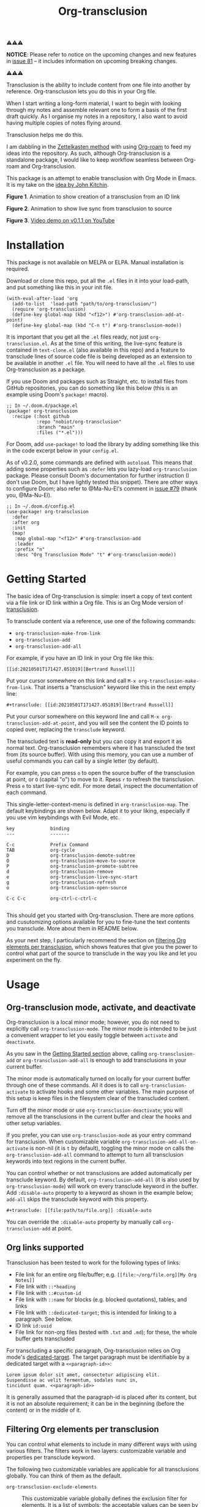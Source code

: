 [[file:https://img.shields.io/badge/License-GPLv3-blue.svg]]
#+title: Org-transclusion
#+property: LOGGING nil

# Note: I use the readme template that alphapapa shares on his GitHub repo <https://github.com/alphapapa/emacs-package-dev-handbook#template>. It works with the org-make-toc <https://github.com/alphapapa/org-make-toc> package, which automatically updates the table of contents.

⚠⚠⚠

*NOTICE*: Please refer to notice on the upcoming changes and new features in [[https://github.com/nobiot/org-transclusion/issues/81][issue 81]] -- it includes information on upcoming breaking changes. 

⚠⚠⚠

Transclusion is the ability to include content from one file into another by reference. Org-transclusion lets you do this in your Org file. 

When I start writing a long-form material, I want to begin with looking through my notes and assemble relevant one to form a basis of the first draft quickly. As I organise my notes in a repository, I also want to avoid having multiple copies of notes flying around.

Transclusion helps me do this.

I am dabbling in the [[https://writingcooperative.com/zettelkasten-how-one-german-scholar-was-so-freakishly-productive-997e4e0ca125][Zettelkasten method]] with using [[https://www.orgroam.com/][Org-roam]] to feed my ideas into the repository. As such, although Org-transclusion is a standalone package, I would like to keep workflow seamless between Org-roam and Org-transclusion.

This package is an attempt to enable transclusion with Org Mode in Emacs. It is my take on the [[#original-idea-by-john-kitchin][idea by John Kitchin]].

#+caption: Figure 1. Animation to show creation of a transclusion from an ID link
[[./resources/2021-05-01-org-transclusion-0.1.0-create.gif]]
*Figure 1*. Animation to show creation of a transclusion from an ID link

#+caption: Figure 2. Animation to show live sync from transclusion to source
[[./resources/2021-05-01-org-transclusion-0.1.0-live-sync.gif]]
*Figure 2*. Animation to show live sync from transclusion to source

[[./resources/demo7-title.png]]
*Figure 3*. [[https://youtu.be/idlFzWeygwA][Video demo on v0.1.1 on YouTube]]

* Contents                                                         :noexport:
:PROPERTIES:
:TOC:      :include siblings
:END:
:CONTENTS:
- [[#installation][Installation]]
- [[#getting-started][Getting Started]]
- [[#usage][Usage]]
  - [[#org-transclusion-mode-activate-and-deactivate][Org-transclusion mode, activate, and deactivate]]
  - [[#org-links-supported][Org links supported]]
  - [[#filtering-org-elements-per-transclusion][Filtering Org elements per transclusion]]
    - [[#combining-contents-only-and-exclude-elements][Combining :contents-only and :exclude-elements]]
    - [[#notes-on-excluding-the-headline-element][Notes on excluding the headline element]]
  - [[#live-sync-edit][Live-sync edit]]
  - [[#commands][Commands]]
- [[#customizing][Customizing]]
  - [[#customizable-filter-to-exclude-certain-org-elements][Customizable filter to exclude certain Org elements]]
  - [[#include-the-section-before-the-first-headline-org-file-only][Include the section before the first headline (Org file only)]]
  - [[#faces--fringe-bitmap][Faces & fringe bitmap]]
  - [[#keybindings][Keybindings]]
- [[#tips][Tips]]
  - [[#moving-from-00x-to-01x][Moving from 0.0.x to 0.1.x]]
- [[#known-limitations][Known Limitations]]
- [[#changelog][Changelog]]
- [[#credits][Credits]]
  - [[#original-idea-by-john-kitchin][Original idea by John Kitchin]]
  - [[#text-clone][Text-Clone]]
- [[#development][Development]]
- [[#license][License]]
:END:

* Installation
:PROPERTIES:
:TOC:      :depth 0
:END:

This package is not available on MELPA or ELPA. Manual installation is required.

Download or clone this repo, put all the =.el= files in it into your load-path, and put something like this in your init file.

#+BEGIN_SRC elisp
  (with-eval-after-load 'org
    (add-to-list  'load-path "path/to/org-transclusion/")
    (require 'org-transclusion)
    (define-key global-map (kbd "<f12>") #'org-transclusion-add-at-point)
    (define-key global-map (kbd "C-n t") #'org-transclusion-mode))
#+END_SRC

It is important that you get all the =.el= files ready, not just =org-transclusion.el=. As at the time of this writing, the live-sync feature is contained in =text-clone.el= (also available in this repo) and a feature to transclude lines of source code file is being developed as an extension to be available in another =.el= file. You will need to have all the =.el= files to use Org-transclusion as a package.

If you use Doom and packages such as Straight, etc. to install files from GitHub repositories, you can do something like this below (this is an example using Doom's =package!= macro).

#+begin_src elisp
  ;; In ~/.doom.d/package.el
  (package! org-transclusion
    :recipe (:host github
             :repo "nobiot/org-transclusion"
             :branch "main"
             :files ("*.el")))
#+end_src

For Doom, add =use-package!= to load the library by adding something like this in the code excerpt below in your =config.el=.

As of v0.2.0, some commands are defined with =autoload=. This means that adding some properties such as =:defer= lets you lazy-load =org-transclusion= package. Please consult Doom's documentation for further instruction (I don't use Doom, but I have lightly tested this snippet). There are other ways to configure Doom; also refer to @Ma-Nu-El's comment in [[https://github.com/nobiot/org-transclusion/issues/79][issue #79]] (thank you, @Ma-Nu-El). 

#+begin_src elisp
  ;; In ~/.doom.d/config.el
  (use-package! org-transclusion
    :defer
    :after org
    :init
    (map!
     :map global-map "<f12>" #'org-transclusion-add
     :leader
     :prefix "n"
     :desc "Org Transclusion Mode" "t" #'org-transclusion-mode))
#+end_src

* Getting Started
:PROPERTIES:
:CUSTOM_ID: getting-started
:END:

The basic idea of Org-transclusion is simple: insert a copy of text content via a file link or ID link within a Org file. This is an Org Mode version of [[https://en.wikipedia.org/wiki/Transclusion][transclusion]]. 

To transclude content via a reference, use one of the following commands:

- =org-transclusion-make-from-link=
- =org-transclusion-add=
- =org-transclusion-add-all=

For example, if you have an ID link in your Org file like this:

#+begin_example
[[id:20210501T171427.051019][Bertrand Russell]]
#+end_example

Put your cursor somewhere on this link and call  =M-x org-transclusion-make-from-link=. That inserts a "transclusion" keyword like this in the next empty line:

#+begin_example
#+transclude: [[id:20210501T171427.051019][Bertrand Russell]]
#+end_example

Put your cursor somewhere on this keyword line and call =M-x org-transclusion-add-at-point=, and you will see the content the ID points to copied over, replacing the =transclude= keyword.

[[./resources/2021-05-09T190918.png]]

The transcluded text is *read-only* but you can copy it and export it as normal text. Org-transclusion remembers where it has transcluded the text from (its source buffer). With using this memory, you can use a number of useful commands you can call by a single letter (by default). 

For example, you can press =o= to open the source buffer of the transclusion at point, or =O= (capital "o") to move to it. Rpess =r= to refresh the transclusion. Press =e= to start live-sync edit. For more detail, inspect the documentation of each command.

This single-letter-context-menu is defined in  =org-transclusion-map=. The default keybindings are shown below. Adapt it to your liking, especially if you use vim keybindings with Evil Mode, etc.

#+begin_src elisp :exports none
(substitute-command-keys "\\{org-transclusion-map}")
#+end_src

#+name: org-transclusion-map
#+caption: Default org-transclusion-map
#+begin_example
key             binding
---             -------

C-c             Prefix Command
TAB             org-cycle
D               org-transclusion-demote-subtree
O               org-transclusion-move-to-source
P               org-transclusion-promote-subtree
d               org-transclusion-remove
e               org-transclusion-live-sync-start
g               org-transclusion-refresh
o               org-transclusion-open-source

C-c C-c         org-ctrl-c-ctrl-c

#+end_example

This should get you started with Org-transclusion. There are more options and cusutomizing options available for you to fine-tune the text contents you transclude. More about them in README below.

As your next step, I particularly recommend the section on [[#filtering][filtering Org elements per transclusion]], which shows features that give you the power to control what part of the source to transclude in the way you like and let you experiment on the fly.

* Usage
** Org-transclusion mode, activate, and deactivate

Org-transclusion is a local minor mode; however, you do not need to explicitly call =org-transclusion-mode=. The minor mode is intended to be just a convenient wrapper to let you easily toggle between =activate= and =deactivate=. 

As you saw in the [[#getting-started][Getting Started section]] above, calling =org-transclusion-add= or =org-transclusion-add-all= is enough to add transclusions in your current buffer.

The minor mode is automatically turned on locally for your current buffer through one of these commands. All it does is to call =org-transclusion-activate=  to activate hooks and some other variables. The main purpose of this setup is keep files in the filesystem clear of the transcluded content. 

Turn off the minor mode or use =org-transclusion-deactivate=; you will remove all the transclusions in the current buffer and clear the hooks and other setup variables. 

If you prefer, you can use =org-transclusion-mode= as your entry command for transclusion. When customizable variable =org-transclusion-add-all-on-activate= is non-nil (it is =t= by default), toggling the minor mode on calls the =org-transclusion-add-all= command to attempt to turn all transclusion keywords into text regions in the current buffer.

You can control whether or not transclusions are added automatically per transclude keyword. By default, =org-transclusion-add-all= (it is also used by =org-transclusion-mode=) will work on every transclude keyword in the buffer. Add =:disable-auto= property to a keyword as shown in the example below; =add-all= skips the transclude keyword with this property.

#+begin_example
#+transclude: [[file:path/to/file.org]] :disable-auto
#+end_example

You can override the =:disable-auto= property by manually call =org-transclusion-add= at point.

** Org links supported
:PROPERTIES:
:CUSTOM_ID: org-links-supported
:END:

Transclusion has been tested to work for the following types of links:

- File link for an entire org file/buffer; e.g. =[[file:~/org/file.org][My Org Notes]]=
- File link with =::*heading=
- File link with =::#custom-id=
- File link with =::name= for blocks (e.g. blocked quotations), tables, and links
- File link with =::dedicated-target=; this is intended for linking to a paragraph. See below.
- ID link =id:uuid=
- File link for non-org files (tested with =.txt= and =.md=); for these, the whole buffer gets transcluded

For transcluding a specific paragraph, Org-transclusion relies on Org mode's [[https://orgmode.org/manual/Internal-Links.html#Internal-Links][dedicated-target]]. The target paragraph must be identifiable by a dedicated target with a =<<paragraph-id>>=: 

#+begin_example
Lorem ipsum dolor sit amet, consectetur adipiscing elit.
Suspendisse ac velit fermentum, sodales nunc in,
tincidunt quam. <<paragraph-id>>
#+end_example

It is generally assumed that the paragraph-id is placed after its content, but it is not an absolute requirement; it can be in the beginning (before the content) or in the middle of it.
 
** Filtering Org elements per transclusion
:PROPERTIES:
:CUSTOM_ID: filtering
:END:

You can control what elements to include in many different ways with using various filters. The filters work in two layers: customizable variable and properties per transclude keyword.

The following two customizable variables are applicable for all transclusions globally. You can think of them as the default.

- =org-transclusion-exclude-elements= ::
  This customizable variable globally defines the exclusion filter for elements. It is a list of symbols; the acceptable values can be seen by inspecting =org-element-all-elements=. The default is to exclude =property-drawer=.
  Refer also to the [[#cust-exclude-elements][section on this user option]]. 
  
- =org-transclusion-include-first-section= ::
  This customizing variable globally defines whether or not to include the first section of the source Org file. The first section is the part before the first headline -- that's the section that typically contains =#+title=, =#+author=, and so on. Many people also write notes in it without adding any headlines. Note that this user option is by default set to =nil= -- not to include the first section. Turn it to =t= if you wish to transclude the content from the first section of your Org files. If you wish to exclude the "meta data" defined by =#+title= and others, exclude =keyword= as described in this section -- these meta data are defined with using the =keyword= element of Org Mode.
  Refer also to the [[#cust-first-section][section on this user option]]. 

In addition to the global user options above, you can fine-tune the filter per transclusion. Add following properties to transclusions you wish to apply additional filters.

- =:contents-only= ::
  This property lets you exclude titles of headlines when you transclude a subtree (headline); you transclude only the contents. When the subtree contains sub-headlines, all the contents will be transcluded.
  Add =:contents-only= without any value like this example:
  
  #+begin_example
  #+transclude: [[file:path/to/file.org]] :contents-only
  #+end_example
  
- =:exclude-elements= ::
  This property lets you *add* elements to exclude per transclusion on top of the variable =org-transclusion-exclude-elements= defines. You cannot *remove* the ones defined by it; thus, it is intended that you use the customizable variable as your global default and fine-tune it by the property per transclusion.
  Add =:exclude-elements= with a list of elements (each one as defined by =org-element-all-elements=) separated by a space inside double quotation marks like this example:
  #+begin_example
  #+transclude: [[file:path/to/file.org]] :exclude-elements "drawer keyword"
  #+end_example

*** Combining =:contents-only= and =:exclude-elements=

You can combine `:contents-only` and `:exclude-elements` to control how you transclude a subtree. Refer to the example screen shots below (the colored labels are added to the images for illustration purposes and not part of the Emacs buffers).

![Figure 1](./resources/2021-06-05_v0.2.0-01.png) 
**Figure 1**. *Left*. Three transclusions with different properties; *Right*. Source to be transcluded

![Figure 2](./resources/2021-06-05_v0.2.0-02.png) 
**Figure 2**. *Left*. Only the root-level headline is transcluded

![Figure 3](./resources/2021-06-05_v0.2.0-03.png)
**Figure 3**. *Left*. Content of the entire subtree, including sub-headlines, is transcluded

![Figure 4](./resources/2021-06-05_v0.2.0-04.png)
**Figure 3**. *Left*. Combined; only the content of top-level headline is transcluded

*** Notes on excluding the headline element

If you add =headline= as a list of elements to exclude, you exclude sub-headlines within your subtrees. You will still transclude the contents of the top-most level of the subtrees.

If you are transcluding only one subtree, this should be intuitive. If you transclude a whole buffer, you might be transcluding multiple subtrees. In some cases, this can be a little anti-intuitive. In the following examples, you will be transcluding three subtrees -- even though the first headline levels are lower than the third one, the first two are still the top-most level of their own respective subtrees.

#+begin_example
  ** Headline 1
     Content of Headline 1
  ** Headline 2
     Content of Headline 2
  * Headline 3
    Content of Headline
#+end_example

** Live-sync edit
:PROPERTIES:
:CUSTOM_ID: live-sync-edit
:END:

*Experimental.* You can start live-sync edit by pressing =e= (by default) on a text element you want to edit. This will put a colored overlay on top of the region being live-synced and brings up another buffer that visits the source file of the transclusion. The source buffer will also have a corresponding overlay to the region being edited and live-synced.

If you have other windows open, they will be temporarily hidden -- Org-transclusion will remembers your current window layout and attempts to recover it when you exit live-sync edit.

In the live-sync edit region, you can freely type to edit the tranclusion or source regions; they will sync simultaneously.

Once done with editing, press =C-c C-c= to exit live-sync edit. The key is bound to =org-transclusion-live-sync-exit-at-point=. It will turn off the live sync edit but keep the transclusion on. 

In the live-sync edit region, the normal =yank= command (=C-y=) is replaced with a special command =org-transclusion-live-sync-paste=. This command lets the pasted text inherit the text-properties of the transcluded region correctly; the normal yank does not have this feature and thus causes some inconvenience in live-sync edit. If you use vim keybindings (e.g. =evil-mode=), it is advised that you review the default keybindings. You can customize the local keybindings for the live-sync region by =org-transclusion-live-sync-map=. 

*Note*: that during live-sync edit, file's content gets saved to the filesystem as is -- i.e. the transcluded text will be saved instead of the =#+transclude:= keyword. If you kill buffer or quit Emacs, other hooks will still remove the transclusion to keep the file clear of the transcluded copy, leaving only the keyword in the file system.

#+begin_src elisp :exports no
  (substitute-command-keys "\\{org-transclusion-live-sync-map}")
#+end_src

#+name: org-transclusion-live-sync-map
#+caption: Default org-transclusion-live-sync-map
#+begin_example
 key                   binding
 ---                   -------
 
 C-c			Prefix Command
 C-y			org-transclusion-live-sync-paste
 
 C-c C-c		org-transclusion-live-sync-exit-at-point

 *Also inherits ‘org-mode-map’
#+end_example
 
** Commands

- =org-transclusion-mode= ::
- =org-transclusion-make-from-link= ::
- =org-transclusion-add= ::
- =org-transclusion-add-all= ::
- =org-transclusion-remove= :: 
- =org-transclusion-remove-all= :: 
- =org-transclusion-refresh= :: 
- =org-transclusion-promote-subtree= :: 
- =org-transclusion-demote-subtree= :: 
- =org-transclusion-open-source= ::
- =org-transclusion-move-to-source= :: 
- =org-transclusion-live-sync-start= :: 
- =org-transclusion-live-sync-exit= :: 
- =org-transclusion-live-sync-paste= ::

* Customizing

You can customize settings in the =org-transclusion= group.

- =org-transclusion-add-all-on-activate= :: Defines whether or not all the active transclusions (with =t=) get automatically transcluded on minor mode activation (=org-transclusion-mode=). This does not affect the manual activation when you directly call =org-transclusion-activate=
- =org-transclusion-exclude-elements= :: See below
- =org-transclusion-include-first-section= :: See below
- =org-transclusion-open-source-display-action-list= ::
   You can customize the way the =org-transclusion-open-source= function displays the source buffer for the transclusion. You specify the "action" in the way defined by the built-in =display-buffer= function. Refer to its in-system documentation (with =C-h f=) for the accepted values. =M-x customize= can also guide you with the types of values with the widget.
- =org-transclusion-add-at-point-functions= :: (WIP)

** Customizable filter to exclude certain Org elements
:PROPERTIES:
:CUSTOM_ID: cust-exclude-elements
:END:

Set customizable variable =org-transclusion-exclude-elements= to define which elements to be *excluded* in the transclusion.

The filter works for all supported types of links within an Org file when transcluding an entire Org file, and parts of it (headlines, custom ID, etc.). There is no filter for non-Org files.

It is a list of symbols, and the default is =(property-drawer)=. The accepted values are the ones defined by =org-element-all-elements= (Org's standard set of elements; refer to its documentation for an exhaustive list).

How to use it is demonstrated in [[https://youtu.be/hz92vaO8IgQ][YouTube video #5]] as well. It refers to an old versin of Org-transclusion but you can customize the variable in the same way as shown in the video.

** Include the section before the first headline (Org file only)
:PROPERTIES:
:CUSTOM_ID: cust-first-section
:END:

You can include the first section (section before the first headline) of an Org file. It is toggled via customizable variable =org-transclusion-include-first-section=. Its default value is =nil=. Set it to =t= (or non-nil) to transclude the first section. It also works when the first section is followed by headlines.

** Faces & fringe bitmap

If the fringes that indicate transcluding and source regions are not visible in your system (e.g. Doom), try adding background and/or foreground colors to these custom faces.

- org-transclusion-source-fringe
- org-transclusion-fringe

Here is an example image from [[https://github.com/nobiot/org-transclusion/issues/75][this issue]]:

[[https://user-images.githubusercontent.com/12507865/118443158-de6a2480-b6eb-11eb-81d0-a2778ed5f779.png]]

To customize a face, it's probably the easiest to use =M-x customze-face=. If you want to use Elisp for some reason (e.g. on Doom), something like this below should set faces. Experiment with the colors of your choice. By default, the faces above have no values.

#+begin_src elisp
  (set-face-attribute
   'org-transclusion-fringe nil
   :foreground "green"
   :background "green")
#+end_src

For colors, where "green" is,  you can also use something like "#62c86a" (Emacs calls it "RGB triple"; you can refer to in-system manual Emacs > Colors). You might also like to refer to a list of currently defined faces in your Emacs by =list-faces-display=.

Other faces:
- org-transclusion-source
- org-transclusion-source-edit
- org-transclusion
- org-transclusion-edit
  
I do not know if bitmap can be customizable after it's been defined (TBC).
- org-transclusion-fringe-bitmap ::
  It is used for the fringe that indicates the transcluded region. It works only in a graphical environment (not in terminal).

** Keybindings

- =org-transclusion-map=
- =org-transclusion-live-sync-map=

* Tips

** Moving from 0.0.x to 0.1.x
GitHub user @lytex has provided a [[https://github.com/lytex/doom.d/blob/3e48c37f6e6beadf69b57e803d6d2c282aee353d/utils/org-transclusion.sh][bash script]] that converts old syntax to the new one [[https://github.com/nobiot/org-transclusion/issues/71#issuecomment-846618510][in this issue]]. Thank you.

#+begin_quote
I've made a bash one-liner to migrate from the old syntax to the new one (manages transclude and hlevel -> level), feel free to copy or link it in the docs
#+end_quote

* Known Limitations
Note this section is still incomplete, far from being exhaustive for "known" limitations.

- =org-transclusion-live-sync-start= does not support all Org elements ::
  For transclusions of Org elements or buffers, live-sync works only on the following elements:
  =center-block=, =drawer=, =dynamic-block=, =latex-environment=, =paragraph=, =plain-list=, =quote-block=, =special-block=, =table=, and =verse-block=.
  
  It is known that live-sync does not work for the other elements; namely:
  =comment-block=, =export-block=, =example-block=, =fixed-width=, =keyword=, =src-block=, and =property-drawerd=.
  
  More technical reason for this limitation is documented in the docstring of function =org-transclusion-live-sync-enclosing-element=.

Work is in progress to lift this limitation but I'm still experimenting different ideas.

- =org-indent-mode= may not work well with Org-transclusion ::
  It should not break anything, but both packages uses =line-prefix= and =wrap-prefix= text-properties for modifying the visual appearance of text. =org-indent-mode= uses them to make the text's indententation appears aligned; Org-transclusion uses them for the fringes to indicate transclusion and source regions. 

- Doom's customization may interfere with Org-transclusion ::
   Refer to [[https://github.com/nobiot/org-transclusion/issues/52][this issue]]. The symptom is that in your Doom and you get an error message that includes this: "progn: ‘recenter’ing a window that does not display current-buffer." Adding this in your configuration has been reported to fix the issue:
   
   
  =(advice-remove 'org-link-search '+org--recenter-after-follow-link-a)=

  It is probably rather drastic a measure. I will appreciate it if you find a less drastic way that works. Thank you.

* Changelog
:PROPERTIES:
:TOC:      :depth 0
:END:
Main features and changes only.

** 0.2.0
- cbb1c25 *  add: apply :level to buffer with first section ::
  Fix #47 The firsrt section itself does not get influenced by :level property.  The first headline, when present, is treated as the first headline, thus :exclude-element "headline" affets its sub-headlines; this means that the content of the first headline is transcluded even when with "headline" in the list of excluded elements.

** 0.1.2 
- e08df47 * add: live-sync for non-Org text file ::
  So far Non-Org text files could be transcluded but live-sync was not available. This version enables live-sync for them. Only for the whole file at the moment (ability to specify parts of a text file is considered)

- a576b34 * add: text-clone library (rename) ::
  Live-sync features are now factored out into =text-clone= as a standalone liberary (available with =text-clone.el= also included in this repo). Refactored so that  =org-transclusion= uses (and requires)  =text-clone=.
  
** 0.1.1
- 49f03b1 * feat: current-indentation ::
  Org-transclusion now keeps the original indentation of the keyword. When a transclusion text region is removed, its keyword will be indented as it was
  
- d55fc39 * chg: save-buffer hooks ::
  Instead of blindly deactivate and activate all transclusions with t flag, this variable is meant to provide mechanism to deactivate/activate only the transclusions currently in effect to copy a text content.
  
- 64fd182 * add: remove live-sync overlays when deleted ::
  Closes issue [[https://github.com/nobiot/org-transclusion/issues/8][#8]]  Adding a mechanism to remove both of the live-sync overlays (transclusion and source) when transclusion is completedly deleted. This solves the problem of a source overlay to be orphaned in such cases.
  
** 0.1.0
As described in this version.

* Credits
** Original idea by John Kitchin
:PROPERTIES:
:CUSTOM_ID: john-kitchin
:END:

https://github.com/alphapapa/transclusion-in-emacs#org-mode

#+begin_quote
{O} transcluding some org-elements in multiple places
[2016-12-09 Fri] John Kitchin asks:

I have an idea for how I could transclude “copies” or links to org-elements in multiple places and keep them up to date. A prototypical example of this is I have a set of org-contacts in one place, and I want to create a new list of people for a committee in a new place made of “copies” of the contact headlines. But I do not really want to duplicate the headlines, and if I modify one, I want it reflected in the other places. I do not want just links to those contacts, because then I can not do things with org-map-entries, and other org-machinery which needs the actual headlines/properties present. Another example might be I want a table in two places, but the contents of them should stay synchronized, ditto for a code block.

This idea was inspired by https://github.com/gregdetre/emacs-freex.

The idea starts with creating (wait for it…) a new link ;) In a document where I want to transclude a headline, I would enter something like:

transclude:some-file.org::*headline title

Then, I would rely on the font-lock system to replace that link with the headline and its contents (via the :activate-func link property), and to put an overlay on it with a bunch of useful properties, including modification hooks that would update the source if I change the the element in this document, and some visual indication that it is transcluded (e.g. light gray background/tooltip).

I would create a kill-buffer hook function that would replace that transcluded content with the original link. A focus-in hook function would make sure the transcluded content is updated when you enter the frame. So when the file is not open, there is just a transclude link indicating what should be put there, and when it is open, the overlay modification hooks and focus hook should ensure everything stays synchronized (as long as external processes are not modifying the contents).

It seems like this could work well for headlines, and named tables, src blocks, and probably any other element that can be addressed by a name/ID.
#+end_quote

** Text-Clone
=text-clone.el= is an extention of text-clone functions written as part of GNU Emacs in =subr.el=.  The first adaption to extend text-clone functions to work across buffers was published in StackExchange by the user named Tobias in March 2020. It can be found at https://emacs.stackexchange.com/questions/56201/is-there-an-emacs-package-which-can-mirror-a-region/56202#56202. The text-clone library takes this line of work further.

* Development

- Get involved in a discussion in [[https://org-roam.discourse.group/t/prototype-transclusion-block-reference-with-emacs-org-mode/830][Org-roam forum]] (the package is originally aimed for its users, me included)

- Create issues, discussion, and/or pull requests. All welcome.

Thank you!

* License

This work is licensed under a GPLv3 license. For a full copy of the license, refer to [[./LICENSE][LICENSE]].

# Local Variables:
# eval: (require 'org-make-toc)
# before-save-hook: org-make-toc
# org-export-with-properties: ()
# org-export-with-title: t
# End:
